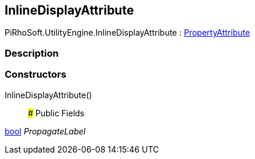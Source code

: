 [#engine/inline-display-attribute]

## InlineDisplayAttribute

PiRhoSoft.UtilityEngine.InlineDisplayAttribute : https://docs.unity3d.com/ScriptReference/PropertyAttribute.html[PropertyAttribute^]

### Description

### Constructors

InlineDisplayAttribute()::

### Public Fields

https://docs.microsoft.com/en-us/dotnet/api/System.Boolean[bool^] _PropagateLabel_::